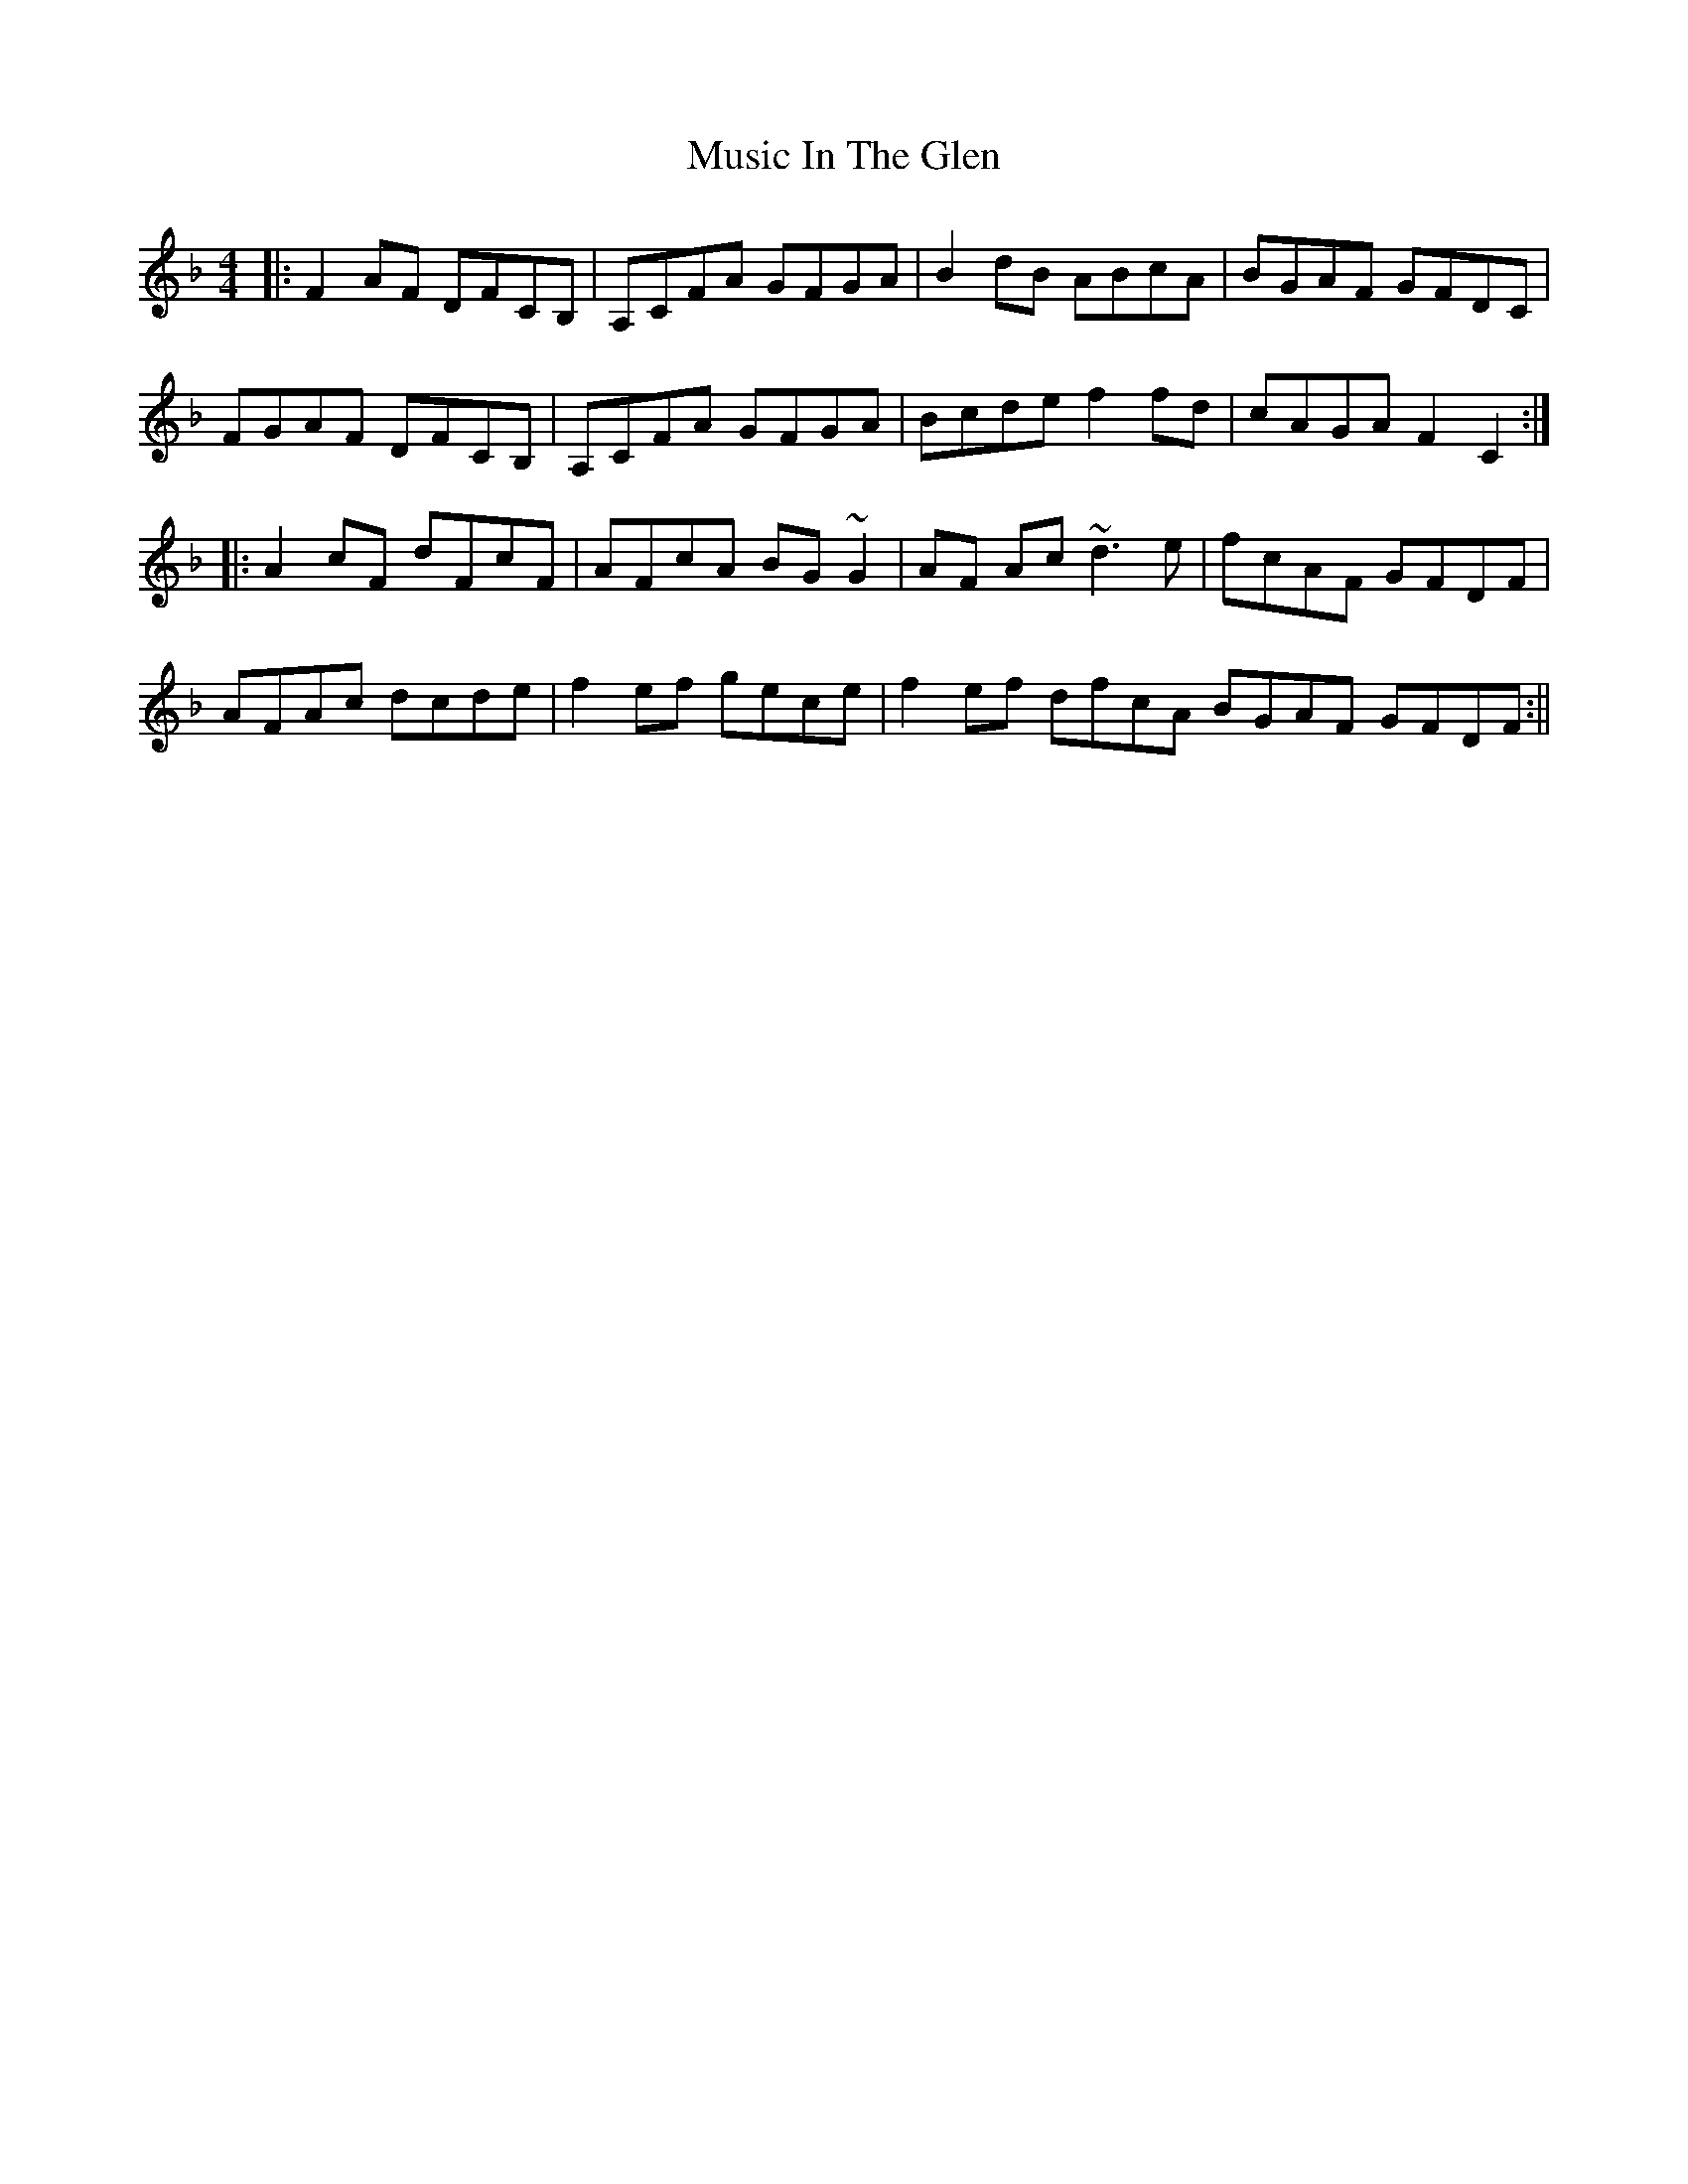 X: 7
T: Music In The Glen
Z: Tøm
S: https://thesession.org/tunes/303#setting28825
R: reel
M: 4/4
L: 1/8
K: Fmaj
|:F2AF DFCB,|A,CFA GFGA|B2dB ABcA|BGAF GFDC|
FGAF DFCB,|A,CFA GFGA|Bcde f2fd|cAGA F2C2:|
|:A2 cF dFcF|AFcA BG~G2|AF Ac ~d3e|fcAF GFDF|
AFAc dcde|f2ef gece|f2ef dfcA BGAF GFDF:||

